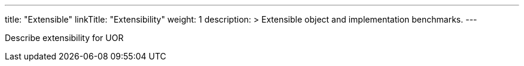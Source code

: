 ---
title: "Extensible"
linkTitle: "Extensibility"
weight: 1
description: >
  Extensible object and implementation benchmarks.
---

Describe extensibility for UOR